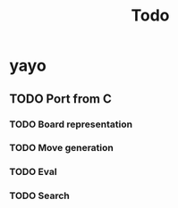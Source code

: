 #+title: Todo
* yayo
** TODO Port from C
*** TODO Board representation
*** TODO Move generation
*** TODO Eval
*** TODO Search
